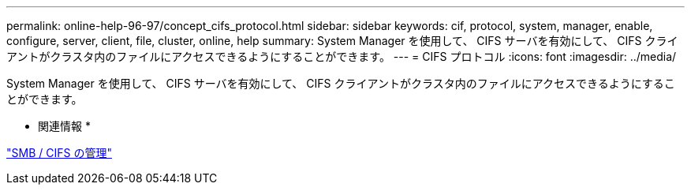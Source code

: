 ---
permalink: online-help-96-97/concept_cifs_protocol.html 
sidebar: sidebar 
keywords: cif, protocol, system, manager, enable, configure, server, client, file, cluster, online, help 
summary: System Manager を使用して、 CIFS サーバを有効にして、 CIFS クライアントがクラスタ内のファイルにアクセスできるようにすることができます。 
---
= CIFS プロトコル
:icons: font
:imagesdir: ../media/


[role="lead"]
System Manager を使用して、 CIFS サーバを有効にして、 CIFS クライアントがクラスタ内のファイルにアクセスできるようにすることができます。

* 関連情報 *

https://docs.netapp.com/us-en/ontap/smb-admin/index.html["SMB / CIFS の管理"]
